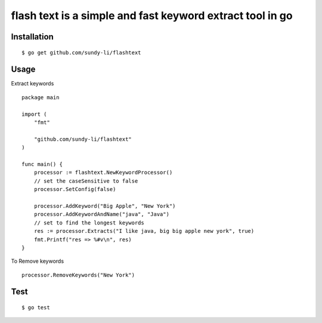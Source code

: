 =========
flash text is a simple and fast keyword extract tool in go
=========


Installation
------------
::

    $ go get github.com/sundy-li/flashtext



Usage
-----
Extract keywords
::
    package main

    import (
        "fmt"

        "github.com/sundy-li/flashtext"
    )

    func main() {
        processor := flashtext.NewKeywordProcessor()
        // set the caseSensitive to false
        processor.SetConfig(false)

        processor.AddKeyword("Big Apple", "New York")
        processor.AddKeywordAndName("java", "Java")
        // set to find the longest keywords
        res := processor.Extracts("I like java, big big apple new york", true)
        fmt.Printf("res => %#v\n", res)
    }

To Remove keywords
::   
    processor.RemoveKeywords("New York")

Test
----
::

    $ go test


